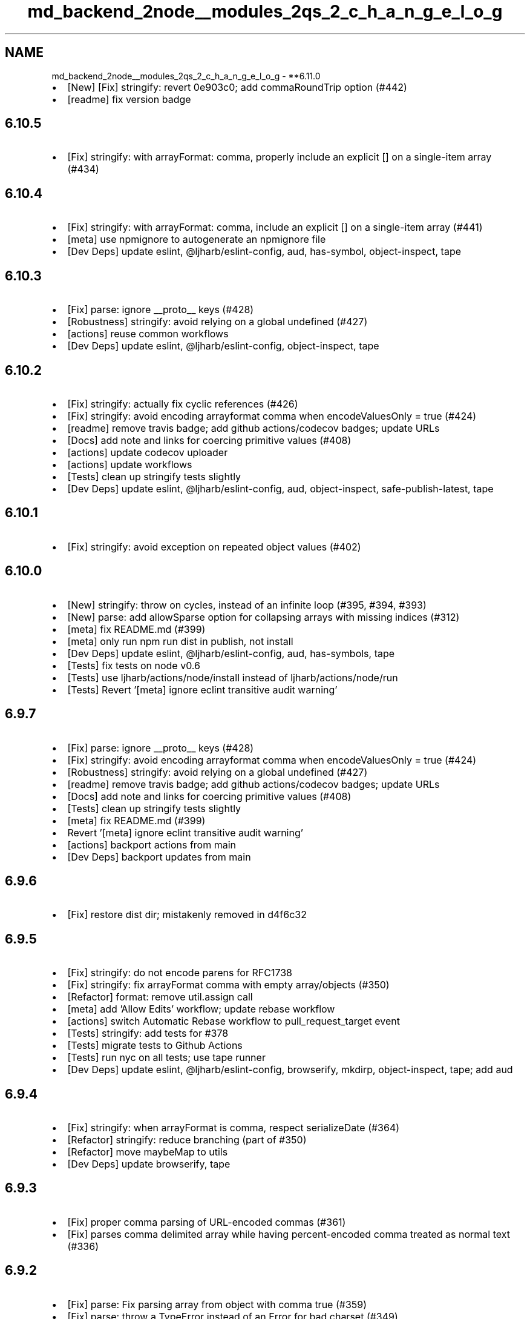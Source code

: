 .TH "md_backend_2node__modules_2qs_2_c_h_a_n_g_e_l_o_g" 3 "My Project" \" -*- nroff -*-
.ad l
.nh
.SH NAME
md_backend_2node__modules_2qs_2_c_h_a_n_g_e_l_o_g \- **6\&.11\&.0 
.PP

.IP "\(bu" 2
[New] [Fix] \fRstringify\fP: revert 0e903c0; add \fRcommaRoundTrip\fP option (#442)
.IP "\(bu" 2
[readme] fix version badge
.PP
.SH "\fB6\&.10\&.5\fP"
.PP
.IP "\(bu" 2
[Fix] \fRstringify\fP: with \fRarrayFormat: comma\fP, properly include an explicit \fR[]\fP on a single-item array (#434)
.PP
.SH "\fB6\&.10\&.4\fP"
.PP
.IP "\(bu" 2
[Fix] \fRstringify\fP: with \fRarrayFormat: comma\fP, include an explicit \fR[]\fP on a single-item array (#441)
.IP "\(bu" 2
[meta] use \fRnpmignore\fP to autogenerate an npmignore file
.IP "\(bu" 2
[Dev Deps] update \fReslint\fP, \fR@ljharb/eslint-config\fP, \fRaud\fP, \fRhas-symbol\fP, \fRobject-inspect\fP, \fRtape\fP
.PP
.SH "\fB6\&.10\&.3\fP"
.PP
.IP "\(bu" 2
[Fix] \fRparse\fP: ignore \fR__proto__\fP keys (#428)
.IP "\(bu" 2
[Robustness] \fRstringify\fP: avoid relying on a global \fRundefined\fP (#427)
.IP "\(bu" 2
[actions] reuse common workflows
.IP "\(bu" 2
[Dev Deps] update \fReslint\fP, \fR@ljharb/eslint-config\fP, \fRobject-inspect\fP, \fRtape\fP
.PP
.SH "\fB6\&.10\&.2\fP"
.PP
.IP "\(bu" 2
[Fix] \fRstringify\fP: actually fix cyclic references (#426)
.IP "\(bu" 2
[Fix] \fRstringify\fP: avoid encoding arrayformat comma when \fRencodeValuesOnly = true\fP (#424)
.IP "\(bu" 2
[readme] remove travis badge; add github actions/codecov badges; update URLs
.IP "\(bu" 2
[Docs] add note and links for coercing primitive values (#408)
.IP "\(bu" 2
[actions] update codecov uploader
.IP "\(bu" 2
[actions] update workflows
.IP "\(bu" 2
[Tests] clean up stringify tests slightly
.IP "\(bu" 2
[Dev Deps] update \fReslint\fP, \fR@ljharb/eslint-config\fP, \fRaud\fP, \fRobject-inspect\fP, \fRsafe-publish-latest\fP, \fRtape\fP
.PP
.SH "\fB6\&.10\&.1\fP"
.PP
.IP "\(bu" 2
[Fix] \fRstringify\fP: avoid exception on repeated object values (#402)
.PP
.SH "\fB6\&.10\&.0\fP"
.PP
.IP "\(bu" 2
[New] \fRstringify\fP: throw on cycles, instead of an infinite loop (#395, #394, #393)
.IP "\(bu" 2
[New] \fRparse\fP: add \fRallowSparse\fP option for collapsing arrays with missing indices (#312)
.IP "\(bu" 2
[meta] fix README\&.md (#399)
.IP "\(bu" 2
[meta] only run \fRnpm run dist\fP in publish, not install
.IP "\(bu" 2
[Dev Deps] update \fReslint\fP, \fR@ljharb/eslint-config\fP, \fRaud\fP, \fRhas-symbols\fP, \fRtape\fP
.IP "\(bu" 2
[Tests] fix tests on node v0\&.6
.IP "\(bu" 2
[Tests] use \fRljharb/actions/node/install\fP instead of \fRljharb/actions/node/run\fP
.IP "\(bu" 2
[Tests] Revert '[meta] ignore eclint transitive audit warning'
.PP
.SH "\fB6\&.9\&.7\fP"
.PP
.IP "\(bu" 2
[Fix] \fRparse\fP: ignore \fR__proto__\fP keys (#428)
.IP "\(bu" 2
[Fix] \fRstringify\fP: avoid encoding arrayformat comma when \fRencodeValuesOnly = true\fP (#424)
.IP "\(bu" 2
[Robustness] \fRstringify\fP: avoid relying on a global \fRundefined\fP (#427)
.IP "\(bu" 2
[readme] remove travis badge; add github actions/codecov badges; update URLs
.IP "\(bu" 2
[Docs] add note and links for coercing primitive values (#408)
.IP "\(bu" 2
[Tests] clean up stringify tests slightly
.IP "\(bu" 2
[meta] fix README\&.md (#399)
.IP "\(bu" 2
Revert '[meta] ignore eclint transitive audit warning'
.IP "\(bu" 2
[actions] backport actions from main
.IP "\(bu" 2
[Dev Deps] backport updates from main
.PP
.SH "\fB6\&.9\&.6\fP"
.PP
.IP "\(bu" 2
[Fix] restore \fRdist\fP dir; mistakenly removed in d4f6c32
.PP
.SH "\fB6\&.9\&.5\fP"
.PP
.IP "\(bu" 2
[Fix] \fRstringify\fP: do not encode parens for RFC1738
.IP "\(bu" 2
[Fix] \fRstringify\fP: fix arrayFormat comma with empty array/objects (#350)
.IP "\(bu" 2
[Refactor] \fRformat\fP: remove \fRutil\&.assign\fP call
.IP "\(bu" 2
[meta] add 'Allow Edits' workflow; update rebase workflow
.IP "\(bu" 2
[actions] switch Automatic Rebase workflow to \fRpull_request_target\fP event
.IP "\(bu" 2
[Tests] \fRstringify\fP: add tests for #378
.IP "\(bu" 2
[Tests] migrate tests to Github Actions
.IP "\(bu" 2
[Tests] run \fRnyc\fP on all tests; use \fRtape\fP runner
.IP "\(bu" 2
[Dev Deps] update \fReslint\fP, \fR@ljharb/eslint-config\fP, \fRbrowserify\fP, \fRmkdirp\fP, \fRobject-inspect\fP, \fRtape\fP; add \fRaud\fP
.PP
.SH "\fB6\&.9\&.4\fP"
.PP
.IP "\(bu" 2
[Fix] \fRstringify\fP: when \fRarrayFormat\fP is \fRcomma\fP, respect \fRserializeDate\fP (#364)
.IP "\(bu" 2
[Refactor] \fRstringify\fP: reduce branching (part of #350)
.IP "\(bu" 2
[Refactor] move \fRmaybeMap\fP to \fRutils\fP
.IP "\(bu" 2
[Dev Deps] update \fRbrowserify\fP, \fRtape\fP
.PP
.SH "\fB6\&.9\&.3\fP"
.PP
.IP "\(bu" 2
[Fix] proper comma parsing of URL-encoded commas (#361)
.IP "\(bu" 2
[Fix] parses comma delimited array while having percent-encoded comma treated as normal text (#336)
.PP
.SH "\fB6\&.9\&.2\fP"
.PP
.IP "\(bu" 2
[Fix] \fRparse\fP: Fix parsing array from object with \fRcomma\fP true (#359)
.IP "\(bu" 2
[Fix] \fRparse\fP: throw a TypeError instead of an Error for bad charset (#349)
.IP "\(bu" 2
[meta] ignore eclint transitive audit warning
.IP "\(bu" 2
[meta] fix indentation in package\&.json
.IP "\(bu" 2
[meta] add tidelift marketing copy
.IP "\(bu" 2
[Dev Deps] update \fReslint\fP, \fR@ljharb/eslint-config\fP, \fRobject-inspect\fP, \fRhas-symbols\fP, \fRtape\fP, \fRmkdirp\fP, \fRiconv-lite\fP
.IP "\(bu" 2
[actions] add automatic rebasing / merge commit blocking
.PP
.SH "\fB6\&.9\&.1\fP"
.PP
.IP "\(bu" 2
[Fix] \fRparse\fP: with comma true, handle field that holds an array of arrays (#335)
.IP "\(bu" 2
[Fix] \fRparse\fP: with comma true, do not split non-string values (#334)
.IP "\(bu" 2
[meta] add \fRfunding\fP field
.IP "\(bu" 2
[Dev Deps] update \fReslint\fP, \fR@ljharb/eslint-config\fP
.IP "\(bu" 2
[Tests] use shared travis-ci config
.PP
.SH "\fB6\&.9\&.0\fP"
.PP
.IP "\(bu" 2
[New] \fRparse\fP/\fRstringify\fP: Pass extra key/value argument to \fRdecoder\fP (#333)
.IP "\(bu" 2
[Dev Deps] update \fReslint\fP, \fR@ljharb/eslint-config\fP, \fRevalmd\fP
.IP "\(bu" 2
[Tests] \fRparse\fP: add passing \fRarrayFormat\fP tests
.IP "\(bu" 2
[Tests] add \fRposttest\fP using \fRnpx aud\fP to run \fRnpm audit\fP without a lockfile
.IP "\(bu" 2
[Tests] up to \fRnode\fP \fRv12\&.10\fP, \fRv11\&.15\fP, \fRv10\&.16\fP, \fRv8\&.16\fP
.IP "\(bu" 2
[Tests] \fRBuffer\&.from\fP in node v5\&.0-v5\&.9 and v4\&.0-v4\&.4 requires a TypedArray
.PP
.SH "\fB6\&.8\&.3\fP"
.PP
.IP "\(bu" 2
[Fix] \fRparse\fP: ignore \fR__proto__\fP keys (#428)
.IP "\(bu" 2
[Robustness] \fRstringify\fP: avoid relying on a global \fRundefined\fP (#427)
.IP "\(bu" 2
[Fix] \fRstringify\fP: avoid encoding arrayformat comma when \fRencodeValuesOnly = true\fP (#424)
.IP "\(bu" 2
[readme] remove travis badge; add github actions/codecov badges; update URLs
.IP "\(bu" 2
[Tests] clean up stringify tests slightly
.IP "\(bu" 2
[Docs] add note and links for coercing primitive values (#408)
.IP "\(bu" 2
[meta] fix README\&.md (#399)
.IP "\(bu" 2
[actions] backport actions from main
.IP "\(bu" 2
[Dev Deps] backport updates from main
.IP "\(bu" 2
[Refactor] \fRstringify\fP: reduce branching
.IP "\(bu" 2
[meta] do not publish workflow files
.PP
.SH "\fB6\&.8\&.2\fP"
.PP
.IP "\(bu" 2
[Fix] proper comma parsing of URL-encoded commas (#361)
.IP "\(bu" 2
[Fix] parses comma delimited array while having percent-encoded comma treated as normal text (#336)
.PP
.SH "\fB6\&.8\&.1\fP"
.PP
.IP "\(bu" 2
[Fix] \fRparse\fP: Fix parsing array from object with \fRcomma\fP true (#359)
.IP "\(bu" 2
[Fix] \fRparse\fP: throw a TypeError instead of an Error for bad charset (#349)
.IP "\(bu" 2
[Fix] \fRparse\fP: with comma true, handle field that holds an array of arrays (#335)
.IP "\(bu" 2
[fix] \fRparse\fP: with comma true, do not split non-string values (#334)
.IP "\(bu" 2
[meta] add tidelift marketing copy
.IP "\(bu" 2
[meta] add \fRfunding\fP field
.IP "\(bu" 2
[Dev Deps] update \fReslint\fP, \fR@ljharb/eslint-config\fP, \fRtape\fP, \fRsafe-publish-latest\fP, \fRevalmd\fP, \fRhas-symbols\fP, \fRiconv-lite\fP, \fRmkdirp\fP, \fRobject-inspect\fP
.IP "\(bu" 2
[Tests] \fRparse\fP: add passing \fRarrayFormat\fP tests
.IP "\(bu" 2
[Tests] use shared travis-ci configs
.IP "\(bu" 2
[Tests] \fRBuffer\&.from\fP in node v5\&.0-v5\&.9 and v4\&.0-v4\&.4 requires a TypedArray
.IP "\(bu" 2
[actions] add automatic rebasing / merge commit blocking
.PP
.SH "\fB6\&.8\&.0\fP"
.PP
.IP "\(bu" 2
[New] add \fRdepth=false\fP to preserve the original key; [Fix] \fRdepth=0\fP should preserve the original key (#326)
.IP "\(bu" 2
[New] [Fix] stringify symbols and bigints
.IP "\(bu" 2
[Fix] ensure node 0\&.12 can stringify Symbols
.IP "\(bu" 2
[Fix] fix for an impossible situation: when the formatter is called with a non-string value
.IP "\(bu" 2
[Refactor] \fRformats\fP: tiny bit of cleanup\&.
.IP "\(bu" 2
[Dev Deps] update \fReslint\fP, \fR@ljharb/eslint-config\fP, \fRbrowserify\fP, \fRsafe-publish-latest\fP, \fRiconv-lite\fP, \fRtape\fP
.IP "\(bu" 2
[Tests] add tests for \fRdepth=0\fP and \fRdepth=false\fP behavior, both current and intuitive/intended (#326)
.IP "\(bu" 2
[Tests] use \fReclint\fP instead of \fReditorconfig-tools\fP
.IP "\(bu" 2
[docs] readme: add security note
.IP "\(bu" 2
[meta] add github sponsorship
.IP "\(bu" 2
[meta] add FUNDING\&.yml
.IP "\(bu" 2
[meta] Clean up license text so it’s properly detected as BSD-3-Clause
.PP
.SH "\fB6\&.7\&.3\fP"
.PP
.IP "\(bu" 2
[Fix] \fRparse\fP: ignore \fR__proto__\fP keys (#428)
.IP "\(bu" 2
[Fix] \fRstringify\fP: avoid encoding arrayformat comma when \fRencodeValuesOnly = true\fP (#424)
.IP "\(bu" 2
[Robustness] \fRstringify\fP: avoid relying on a global \fRundefined\fP (#427)
.IP "\(bu" 2
[readme] remove travis badge; add github actions/codecov badges; update URLs
.IP "\(bu" 2
[Docs] add note and links for coercing primitive values (#408)
.IP "\(bu" 2
[meta] fix README\&.md (#399)
.IP "\(bu" 2
[meta] do not publish workflow files
.IP "\(bu" 2
[actions] backport actions from main
.IP "\(bu" 2
[Dev Deps] backport updates from main
.IP "\(bu" 2
[Tests] use \fRnyc\fP for coverage
.IP "\(bu" 2
[Tests] clean up stringify tests slightly
.PP
.SH "\fB6\&.7\&.2\fP"
.PP
.IP "\(bu" 2
[Fix] proper comma parsing of URL-encoded commas (#361)
.IP "\(bu" 2
[Fix] parses comma delimited array while having percent-encoded comma treated as normal text (#336)
.PP
.SH "\fB6\&.7\&.1\fP"
.PP
.IP "\(bu" 2
[Fix] \fRparse\fP: Fix parsing array from object with \fRcomma\fP true (#359)
.IP "\(bu" 2
[Fix] \fRparse\fP: with comma true, handle field that holds an array of arrays (#335)
.IP "\(bu" 2
[fix] \fRparse\fP: with comma true, do not split non-string values (#334)
.IP "\(bu" 2
[Fix] \fRparse\fP: throw a TypeError instead of an Error for bad charset (#349)
.IP "\(bu" 2
[Fix] fix for an impossible situation: when the formatter is called with a non-string value
.IP "\(bu" 2
[Refactor] \fRformats\fP: tiny bit of cleanup\&.
.IP "\(bu" 2
readme: add security note
.IP "\(bu" 2
[meta] add tidelift marketing copy
.IP "\(bu" 2
[meta] add \fRfunding\fP field
.IP "\(bu" 2
[meta] add FUNDING\&.yml
.IP "\(bu" 2
[meta] Clean up license text so it’s properly detected as BSD-3-Clause
.IP "\(bu" 2
[Dev Deps] update \fReslint\fP, \fR@ljharb/eslint-config\fP, \fRtape\fP, \fRsafe-publish-latest\fP, \fRevalmd\fP, \fRiconv-lite\fP, \fRmkdirp\fP, \fRobject-inspect\fP, \fRbrowserify\fP
.IP "\(bu" 2
[Tests] \fRparse\fP: add passing \fRarrayFormat\fP tests
.IP "\(bu" 2
[Tests] use shared travis-ci configs
.IP "\(bu" 2
[Tests] \fRBuffer\&.from\fP in node v5\&.0-v5\&.9 and v4\&.0-v4\&.4 requires a TypedArray
.IP "\(bu" 2
[Tests] add tests for \fRdepth=0\fP and \fRdepth=false\fP behavior, both current and intuitive/intended
.IP "\(bu" 2
[Tests] use \fReclint\fP instead of \fReditorconfig-tools\fP
.IP "\(bu" 2
[actions] add automatic rebasing / merge commit blocking
.PP
.SH "\fB6\&.7\&.0\fP"
.PP
.IP "\(bu" 2
[New] \fRstringify\fP/\fRparse\fP: add \fRcomma\fP as an \fRarrayFormat\fP option (#276, #219)
.IP "\(bu" 2
[Fix] correctly parse nested arrays (#212)
.IP "\(bu" 2
[Fix] \fRutils\&.merge\fP: avoid a crash with a null target and a truthy non-array source, also with an array source
.IP "\(bu" 2
[Robustness] \fRstringify\fP: cache \fRObject\&.prototype\&.hasOwnProperty\fP
.IP "\(bu" 2
[Refactor] \fRutils\fP: \fRisBuffer\fP: small tweak; add tests
.IP "\(bu" 2
[Refactor] use cached \fRArray\&.isArray\fP
.IP "\(bu" 2
[Refactor] \fRparse\fP/\fRstringify\fP: make a function to normalize the options
.IP "\(bu" 2
[Refactor] \fRutils\fP: reduce observable [[Get]]s
.IP "\(bu" 2
[Refactor] \fRstringify\fP/\fRutils\fP: cache \fRArray\&.isArray\fP
.IP "\(bu" 2
[Tests] always use \fRString(x)\fP over \fRx\&.toString()\fP
.IP "\(bu" 2
[Tests] fix Buffer tests to work in node < 4\&.5 and node < 5\&.10
.IP "\(bu" 2
[Tests] temporarily allow coverage to fail
.PP
.SH "\fB6\&.6\&.1\fP"
.PP
.IP "\(bu" 2
[Fix] \fRparse\fP: ignore \fR__proto__\fP keys (#428)
.IP "\(bu" 2
[Fix] fix for an impossible situation: when the formatter is called with a non-string value
.IP "\(bu" 2
[Fix] \fRutils\&.merge\fP: avoid a crash with a null target and an array source
.IP "\(bu" 2
[Fix] \fRutils\&.merge\fP: avoid a crash with a null target and a truthy non-array source
.IP "\(bu" 2
[Fix] correctly parse nested arrays
.IP "\(bu" 2
[Robustness] \fRstringify\fP: avoid relying on a global \fRundefined\fP (#427)
.IP "\(bu" 2
[Robustness] \fRstringify\fP: cache \fRObject\&.prototype\&.hasOwnProperty\fP
.IP "\(bu" 2
[Refactor] \fRformats\fP: tiny bit of cleanup\&.
.IP "\(bu" 2
[Refactor] \fRutils\fP: \fRisBuffer\fP: small tweak; add tests
.IP "\(bu" 2
[Refactor]: \fRstringify\fP/\fRutils\fP: cache \fRArray\&.isArray\fP
.IP "\(bu" 2
[Refactor] \fRutils\fP: reduce observable [[Get]]s
.IP "\(bu" 2
[Refactor] use cached \fRArray\&.isArray\fP
.IP "\(bu" 2
[Refactor] \fRparse\fP/\fRstringify\fP: make a function to normalize the options
.IP "\(bu" 2
[readme] remove travis badge; add github actions/codecov badges; update URLs
.IP "\(bu" 2
[Docs] Clarify the need for 'arrayLimit' option
.IP "\(bu" 2
[meta] fix README\&.md (#399)
.IP "\(bu" 2
[meta] do not publish workflow files
.IP "\(bu" 2
[meta] Clean up license text so it’s properly detected as BSD-3-Clause
.IP "\(bu" 2
[meta] add FUNDING\&.yml
.IP "\(bu" 2
[meta] Fixes typo in CHANGELOG\&.md
.IP "\(bu" 2
[actions] backport actions from main
.IP "\(bu" 2
[Tests] fix Buffer tests to work in node < 4\&.5 and node < 5\&.10
.IP "\(bu" 2
[Tests] always use \fRString(x)\fP over \fRx\&.toString()\fP
.IP "\(bu" 2
[Dev Deps] backport from main
.PP
.SH "\fB6\&.6\&.0\fP"
.PP
.IP "\(bu" 2
[New] Add support for iso-8859-1, utf8 'sentinel' and numeric entities (#268)
.IP "\(bu" 2
[New] move two-value combine to a \fRutils\fP function (#189)
.IP "\(bu" 2
[Fix] \fRstringify\fP: fix a crash with \fRstrictNullHandling\fP and a custom \fRfilter\fP/\fRserializeDate\fP (#279)
.IP "\(bu" 2
[Fix] when \fRparseArrays\fP is false, properly handle keys ending in \fR[]\fP (#260)
.IP "\(bu" 2
[Fix] \fRstringify\fP: do not crash in an obscure combo of \fRinterpretNumericEntities\fP, a bad custom \fRdecoder\fP, & \fRiso-8859-1\fP
.IP "\(bu" 2
[Fix] \fRutils\fP: \fRmerge\fP: fix crash when \fRsource\fP is a truthy primitive & no options are provided
.IP "\(bu" 2
[refactor] \fRstringify\fP: Avoid arr = arr\&.concat(\&.\&.\&.), push to the existing instance (#269)
.IP "\(bu" 2
[Refactor] \fRparse\fP: only need to reassign the var once
.IP "\(bu" 2
[Refactor] \fRparse\fP/\fRstringify\fP: clean up \fRcharset\fP options checking; fix defaults
.IP "\(bu" 2
[Refactor] add missing defaults
.IP "\(bu" 2
[Refactor] \fRparse\fP: one less \fRconcat\fP call
.IP "\(bu" 2
[Refactor] \fRutils\fP: \fRcompactQueue\fP: make it explicitly side-effecting
.IP "\(bu" 2
[Dev Deps] update \fRbrowserify\fP, \fReslint\fP, \fR@ljharb/eslint-config\fP, \fRiconv-lite\fP, \fRsafe-publish-latest\fP, \fRtape\fP
.IP "\(bu" 2
[Tests] up to \fRnode\fP \fRv10\&.10\fP, \fRv9\&.11\fP, \fRv8\&.12\fP, \fRv6\&.14\fP, \fRv4\&.9\fP; pin included builds to LTS
.PP
.SH "\fB6\&.5\&.3\fP"
.PP
.IP "\(bu" 2
[Fix] \fRparse\fP: ignore \fR__proto__\fP keys (#428)
.IP "\(bu" 2
[Fix]utils\&.merge\fR: avoid a crash with a null target and a truthy non-array source\fP
.IP "\(bu" 2
\fR[Fix] correctly parse nested arrays\fP
.IP "\(bu" 2
\fR[Fix]\fPstringify\fR: fix a crash with\fPstrictNullHandling\fRand a custom\fPfilter\fR/\fPserializeDate\fR(#279)\fP
.IP "\(bu" 2
\fR[Fix]\fPutils\fR:\fPmerge\fR: fix crash when\fPsource\fRis a truthy primitive & no options are provided\fP
.IP "\(bu" 2
\fR[Fix] when\fPparseArrays\fRis false, properly handle keys ending in\fP[]\fR\fP
.IP "\(bu" 2
\fR[Fix] fix for an impossible situation: when the formatter is called with a non-string value\fP
.IP "\(bu" 2
\fR[Fix]\fPutils\&.merge\fR: avoid a crash with a null target and an array source\fP
.IP "\(bu" 2
\fR[Refactor]\fPutils\fR: reduce observable [[Get]]s\fP
.IP "\(bu" 2
\fR[Refactor] use cached\fPArray\&.isArray\fR\fP
.IP "\(bu" 2
\fR[Refactor]\fPstringify\fR: Avoid arr = arr\&.concat(\&.\&.\&.), push to the existing instance (#269)\fP
.IP "\(bu" 2
\fR[Refactor]\fPparse\fR: only need to reassign the var once\fP
.IP "\(bu" 2
\fR[Robustness]\fPstringify\fR: avoid relying on a global\fPundefined\fR(#427)\fP
.IP "\(bu" 2
\fR[readme] remove travis badge; add github actions/codecov badges; update URLs\fP
.IP "\(bu" 2
\fR[Docs] Clean up license text so it’s properly detected as BSD-3-Clause\fP
.IP "\(bu" 2
\fR[Docs] Clarify the need for 'arrayLimit' option\fP
.IP "\(bu" 2
\fR[meta] fix README\&.md (#399)\fP
.IP "\(bu" 2
\fR[meta] add FUNDING\&.yml\fP
.IP "\(bu" 2
\fR[actions] backport actions from main\fP
.IP "\(bu" 2
\fR[Tests] always use\fPString(x)\fRover\fPx\&.toString()`
.IP "\(bu" 2
[Tests] remove nonexistent tape option
.IP "\(bu" 2
[Dev Deps] backport from main
.PP
.SH "\fB6\&.5\&.2\fP"
.PP
.IP "\(bu" 2
[Fix] use \fRsafer-buffer\fP instead of \fRBuffer\fP constructor
.IP "\(bu" 2
[Refactor] utils: \fRmodule\&.exports\fP one thing, instead of mutating \fRexports\fP (#230)
.IP "\(bu" 2
[Dev Deps] update \fRbrowserify\fP, \fReslint\fP, \fRiconv-lite\fP, \fRsafer-buffer\fP, \fRtape\fP, \fRbrowserify\fP
.PP
.SH "\fB6\&.5\&.1\fP"
.PP
.IP "\(bu" 2
[Fix] Fix parsing & compacting very deep objects (#224)
.IP "\(bu" 2
[Refactor] name utils functions
.IP "\(bu" 2
[Dev Deps] update \fReslint\fP, \fR@ljharb/eslint-config\fP, \fRtape\fP
.IP "\(bu" 2
[Tests] up to \fRnode\fP \fRv8\&.4\fP; use \fRnvm install-latest-npm\fP so newer npm doesn’t break older node
.IP "\(bu" 2
[Tests] Use precise dist for Node\&.js 0\&.6 runtime (#225)
.IP "\(bu" 2
[Tests] make 0\&.6 required, now that it’s passing
.IP "\(bu" 2
[Tests] on \fRnode\fP \fRv8\&.2\fP; fix npm on node 0\&.6
.PP
.SH "\fB6\&.5\&.0\fP"
.PP
.IP "\(bu" 2
[New] add \fRutils\&.assign\fP
.IP "\(bu" 2
[New] pass default encoder/decoder to custom encoder/decoder functions (#206)
.IP "\(bu" 2
[New] \fRparse\fP/\fRstringify\fP: add \fRignoreQueryPrefix\fP/\fRaddQueryPrefix\fP options, respectively (#213)
.IP "\(bu" 2
[Fix] Handle stringifying empty objects with addQueryPrefix (#217)
.IP "\(bu" 2
[Fix] do not mutate \fRoptions\fP argument (#207)
.IP "\(bu" 2
[Refactor] \fRparse\fP: cache index to reuse in else statement (#182)
.IP "\(bu" 2
[Docs] add various badges to readme (#208)
.IP "\(bu" 2
[Dev Deps] update \fReslint\fP, \fRbrowserify\fP, \fRiconv-lite\fP, \fRtape\fP
.IP "\(bu" 2
[Tests] up to \fRnode\fP \fRv8\&.1\fP, \fRv7\&.10\fP, \fRv6\&.11\fP; npm v4\&.6 breaks on node < v1; npm v5+ breaks on node < v4
.IP "\(bu" 2
[Tests] add \fReditorconfig-tools\fP
.PP
.SH "\fB6\&.4\&.1\fP"
.PP
.IP "\(bu" 2
[Fix] \fRparse\fP: ignore \fR__proto__\fP keys (#428)
.IP "\(bu" 2
[Fix] fix for an impossible situation: when the formatter is called with a non-string value
.IP "\(bu" 2
[Fix] use \fRsafer-buffer\fP instead of \fRBuffer\fP constructor
.IP "\(bu" 2
[Fix] \fRutils\&.merge\fP: avoid a crash with a null target and an array source
.IP "\(bu" 2
[Fix]utils\&.merge\fR: avoid a crash with a null target and a truthy non-array source\fP
.IP "\(bu" 2
\fR[Fix]\fPstringify\fR: fix a crash with\fPstrictNullHandling\fRand a custom\fPfilter\fR/\fPserializeDate\fR(#279)\fP
.IP "\(bu" 2
\fR[Fix]\fPutils\fR:\fPmerge\fR: fix crash when\fPsource\fRis a truthy primitive & no options are provided\fP
.IP "\(bu" 2
\fR[Fix] when\fPparseArrays\fRis false, properly handle keys ending in\fP[]\fR\fP
.IP "\(bu" 2
\fR[Robustness]\fPstringify\fR: avoid relying on a global\fPundefined\fR(#427)\fP
.IP "\(bu" 2
\fR[Refactor] use cached\fPArray\&.isArray\fR\fP
.IP "\(bu" 2
\fR[Refactor]\fPstringify`: Avoid arr = arr\&.concat(\&.\&.\&.), push to the existing instance (#269)
.IP "\(bu" 2
[readme] remove travis badge; add github actions/codecov badges; update URLs
.IP "\(bu" 2
[Docs] Clarify the need for 'arrayLimit' option
.IP "\(bu" 2
[meta] fix README\&.md (#399)
.IP "\(bu" 2
[meta] Clean up license text so it’s properly detected as BSD-3-Clause
.IP "\(bu" 2
[meta] add FUNDING\&.yml
.IP "\(bu" 2
[actions] backport actions from main
.IP "\(bu" 2
[Tests] remove nonexistent tape option
.IP "\(bu" 2
[Dev Deps] backport from main
.PP
.SH "\fB6\&.4\&.0\fP"
.PP
.IP "\(bu" 2
[New] \fRqs\&.stringify\fP: add \fRencodeValuesOnly\fP option
.IP "\(bu" 2
[Fix] follow \fRallowPrototypes\fP option during merge (#201, #201)
.IP "\(bu" 2
[Fix] support keys starting with brackets (#202, #200)
.IP "\(bu" 2
[Fix] chmod a-x
.IP "\(bu" 2
[Dev Deps] update \fReslint\fP
.IP "\(bu" 2
[Tests] up to \fRnode\fP \fRv7\&.7\fP, \fRv6\&.10\fP,\fRv4\&.8\fP; disable osx builds since they block linux builds
.IP "\(bu" 2
[eslint] reduce warnings
.PP
.SH "\fB6\&.3\&.3\fP"
.PP
.IP "\(bu" 2
[Fix] \fRparse\fP: ignore \fR__proto__\fP keys (#428)
.IP "\(bu" 2
[Fix] fix for an impossible situation: when the formatter is called with a non-string value
.IP "\(bu" 2
[Fix] \fRutils\&.merge\fP: avoid a crash with a null target and an array source
.IP "\(bu" 2
[Fix]utils\&.merge\fR: avoid a crash with a null target and a truthy non-array source\fP
.IP "\(bu" 2
\fR[Fix]\fPstringify\fR: fix a crash with\fPstrictNullHandling\fRand a custom\fPfilter\fR/\fPserializeDate\fR(#279)\fP
.IP "\(bu" 2
\fR[Fix]\fPutils\fR:\fPmerge\fR: fix crash when\fPsource\fRis a truthy primitive & no options are provided\fP
.IP "\(bu" 2
\fR[Fix] when\fPparseArrays\fRis false, properly handle keys ending in\fP[]\fR\fP
.IP "\(bu" 2
\fR[Robustness]\fPstringify\fR: avoid relying on a global\fPundefined\fR(#427)\fP
.IP "\(bu" 2
\fR[Refactor] use cached\fPArray\&.isArray\fR\fP
.IP "\(bu" 2
\fR[Refactor]\fPstringify\fR: Avoid arr = arr\&.concat(\&.\&.\&.), push to the existing instance (#269)\fP
.IP "\(bu" 2
\fR[Docs] Clarify the need for 'arrayLimit' option\fP
.IP "\(bu" 2
\fR[meta] fix README\&.md (#399)\fP
.IP "\(bu" 2
\fR[meta] Clean up license text so it’s properly detected as BSD-3-Clause\fP
.IP "\(bu" 2
\fR[meta] add FUNDING\&.yml\fP
.IP "\(bu" 2
\fR[actions] backport actions from main\fP
.IP "\(bu" 2
\fR[Tests] use\fPsafer-buffer\fRinstead of\fPBuffer` constructor
.IP "\(bu" 2
[Tests] remove nonexistent tape option
.IP "\(bu" 2
[Dev Deps] backport from main
.PP
.SH "\fB6\&.3\&.2\fP"
.PP
.IP "\(bu" 2
[Fix] follow \fRallowPrototypes\fP option during merge (#201, #200)
.IP "\(bu" 2
[Dev Deps] update \fReslint\fP
.IP "\(bu" 2
[Fix] chmod a-x
.IP "\(bu" 2
[Fix] support keys starting with brackets (#202, #200)
.IP "\(bu" 2
[Tests] up to \fRnode\fP \fRv7\&.7\fP, \fRv6\&.10\fP,\fRv4\&.8\fP; disable osx builds since they block linux builds
.PP
.SH "\fB6\&.3\&.1\fP"
.PP
.IP "\(bu" 2
[Fix] ensure that \fRallowPrototypes: false\fP does not ever shadow Object\&.prototype properties (thanks, @snyk!)
.IP "\(bu" 2
[Dev Deps] update \fReslint\fP, \fR@ljharb/eslint-config\fP, \fRbrowserify\fP, \fRiconv-lite\fP, \fRqs-iconv\fP, \fRtape\fP
.IP "\(bu" 2
[Tests] on all node minors; improve test matrix
.IP "\(bu" 2
[Docs] document stringify option \fRallowDots\fP (#195)
.IP "\(bu" 2
[Docs] add empty object and array values example (#195)
.IP "\(bu" 2
[Docs] Fix minor inconsistency/typo (#192)
.IP "\(bu" 2
[Docs] document stringify option \fRsort\fP (#191)
.IP "\(bu" 2
[Refactor] \fRstringify\fP: throw faster with an invalid encoder
.IP "\(bu" 2
[Refactor] remove unnecessary escapes (#184)
.IP "\(bu" 2
Remove contributing\&.md, since \fRqs\fP is no longer part of \fRhapi\fP (#183)
.PP
.SH "\fB6\&.3\&.0\fP"
.PP
.IP "\(bu" 2
[New] Add support for RFC 1738 (#174, #173)
.IP "\(bu" 2
[New] \fRstringify\fP: Add \fRserializeDate\fP option to customize Date serialization (#159)
.IP "\(bu" 2
[Fix] ensure \fRutils\&.merge\fP handles merging two arrays
.IP "\(bu" 2
[Refactor] only constructors should be capitalized
.IP "\(bu" 2
[Refactor] capitalized var names are for constructors only
.IP "\(bu" 2
[Refactor] avoid using a sparse array
.IP "\(bu" 2
[Robustness] \fRformats\fP: cache \fRString#replace\fP
.IP "\(bu" 2
[Dev Deps] update \fRbrowserify\fP, \fReslint\fP, \fR@ljharb/eslint-config\fP; add \fRsafe-publish-latest\fP
.IP "\(bu" 2
[Tests] up to \fRnode\fP \fRv6\&.8\fP, \fRv4\&.6\fP; improve test matrix
.IP "\(bu" 2
[Tests] flesh out arrayLimit/arrayFormat tests (#107)
.IP "\(bu" 2
[Tests] skip Object\&.create tests when null objects are not available
.IP "\(bu" 2
[Tests] Turn on eslint for test files (#175)
.PP
.SH "\fB6\&.2\&.4\fP"
.PP
.IP "\(bu" 2
[Fix] \fRparse\fP: ignore \fR__proto__\fP keys (#428)
.IP "\(bu" 2
[Fix] \fRutils\&.merge\fP: avoid a crash with a null target and an array source
.IP "\(bu" 2
[Fix] \fRutils\&.merge\fP: avoid a crash with a null target and a truthy non-array source
.IP "\(bu" 2
[Fix] \fRutils\fP: \fRmerge\fP: fix crash when \fRsource\fP is a truthy primitive & no options are provided
.IP "\(bu" 2
[Fix] when \fRparseArrays\fP is false, properly handle keys ending in \fR[]\fP
.IP "\(bu" 2
[Robustness] \fRstringify\fP: avoid relying on a global \fRundefined\fP (#427)
.IP "\(bu" 2
[Refactor] use cached \fRArray\&.isArray\fP
.IP "\(bu" 2
[Docs] Clarify the need for 'arrayLimit' option
.IP "\(bu" 2
[meta] fix README\&.md (#399)
.IP "\(bu" 2
[meta] Clean up license text so it’s properly detected as BSD-3-Clause
.IP "\(bu" 2
[meta] add FUNDING\&.yml
.IP "\(bu" 2
[actions] backport actions from main
.IP "\(bu" 2
[Tests] use \fRsafer-buffer\fP instead of \fRBuffer\fP constructor
.IP "\(bu" 2
[Tests] remove nonexistent tape option
.IP "\(bu" 2
[Dev Deps] backport from main
.PP
.SH "\fB6\&.2\&.3\fP"
.PP
.IP "\(bu" 2
[Fix] follow \fRallowPrototypes\fP option during merge (#201, #200)
.IP "\(bu" 2
[Fix] chmod a-x
.IP "\(bu" 2
[Fix] support keys starting with brackets (#202, #200)
.IP "\(bu" 2
[Tests] up to \fRnode\fP \fRv7\&.7\fP, \fRv6\&.10\fP,\fRv4\&.8\fP; disable osx builds since they block linux builds
.PP
.SH "\fB6\&.2\&.2\fP"
.PP
.IP "\(bu" 2
[Fix] ensure that \fRallowPrototypes: false\fP does not ever shadow Object\&.prototype properties
.PP
.SH "\fB6\&.2\&.1\fP"
.PP
.IP "\(bu" 2
[Fix] ensure \fRkey[]=x&key[]&key[]=y\fP results in 3, not 2, values
.IP "\(bu" 2
[Refactor] Be explicit and use \fRObject\&.prototype\&.hasOwnProperty\&.call\fP
.IP "\(bu" 2
[Tests] remove \fRparallelshell\fP since it does not reliably report failures
.IP "\(bu" 2
[Tests] up to \fRnode\fP \fRv6\&.3\fP, \fRv5\&.12\fP
.IP "\(bu" 2
[Dev Deps] update \fRtape\fP, \fReslint\fP, \fR@ljharb/eslint-config\fP, \fRqs-iconv\fP
.PP
.SH "\fR\fB6\&.2\&.0\fP\fP"
.PP
.IP "\(bu" 2
[New] pass Buffers to the encoder/decoder directly (#161)
.IP "\(bu" 2
[New] add 'encoder' and 'decoder' options, for custom param encoding/decoding (#160)
.IP "\(bu" 2
[Fix] fix compacting of nested sparse arrays (#150)
.PP
.SH "**6\&.1\&.2"
.PP
.IP "\(bu" 2
[Fix] follow \fRallowPrototypes\fP option during merge (#201, #200)
.IP "\(bu" 2
[Fix] chmod a-x
.IP "\(bu" 2
[Fix] support keys starting with brackets (#202, #200)
.IP "\(bu" 2
[Tests] up to \fRnode\fP \fRv7\&.7\fP, \fRv6\&.10\fP,\fRv4\&.8\fP; disable osx builds since they block linux builds
.PP
.SH "\fB6\&.1\&.1\fP"
.PP
.IP "\(bu" 2
[Fix] ensure that \fRallowPrototypes: false\fP does not ever shadow Object\&.prototype properties
.PP
.SH "\fR\fB6\&.1\&.0\fP\fP"
.PP
.IP "\(bu" 2
[New] allowDots option for \fRstringify\fP (#151)
.IP "\(bu" 2
[Fix] 'sort' option should work at a depth of 3 or more (#151)
.IP "\(bu" 2
[Fix] Restore \fRdist\fP directory; will be removed in v7 (#148)
.PP
.SH "\fB6\&.0\&.4\fP"
.PP
.IP "\(bu" 2
[Fix] follow \fRallowPrototypes\fP option during merge (#201, #200)
.IP "\(bu" 2
[Fix] chmod a-x
.IP "\(bu" 2
[Fix] support keys starting with brackets (#202, #200)
.IP "\(bu" 2
[Tests] up to \fRnode\fP \fRv7\&.7\fP, \fRv6\&.10\fP,\fRv4\&.8\fP; disable osx builds since they block linux builds
.PP
.SH "\fB6\&.0\&.3\fP"
.PP
.IP "\(bu" 2
[Fix] ensure that \fRallowPrototypes: false\fP does not ever shadow Object\&.prototype properties
.IP "\(bu" 2
[Fix] Restore \fRdist\fP directory; will be removed in v7 (#148)
.PP
.SH "\fR\fB6\&.0\&.2\fP\fP"
.PP
.IP "\(bu" 2
Revert ES6 requirement and restore support for node down to v0\&.8\&.
.PP
.SH "\fR\fB6\&.0\&.1\fP\fP"
.PP
.IP "\(bu" 2
\fR**#127**\fP Fix engines definition in package\&.json
.PP
.SH "\fR\fB6\&.0\&.0\fP\fP"
.PP
.IP "\(bu" 2
\fR**#124**\fP Use ES6 and drop support for node < v4
.PP
.SH "\fB5\&.2\&.1\fP"
.PP
.IP "\(bu" 2
[Fix] ensure \fRkey[]=x&key[]&key[]=y\fP results in 3, not 2, values
.PP
.SH "\fR\fB5\&.2\&.0\fP\fP"
.PP
.IP "\(bu" 2
\fR**#64**\fP Add option to sort object keys in the query string
.PP
.SH "\fR\fB5\&.1\&.0\fP\fP"
.PP
.IP "\(bu" 2
\fR**#117**\fP make URI encoding stringified results optional
.IP "\(bu" 2
\fR**#106**\fP Add flag \fRskipNulls\fP to optionally skip null values in stringify
.PP
.SH "\fR\fB5\&.0\&.0\fP\fP"
.PP
.IP "\(bu" 2
\fR**#114**\fP default allowDots to false
.IP "\(bu" 2
\fR**#100**\fP include dist to npm
.PP
.SH "\fR\fB4\&.0\&.0\fP\fP"
.PP
.IP "\(bu" 2
\fR**#98**\fP make returning plain objects and allowing prototype overwriting properties optional
.PP
.SH "\fR\fB3\&.1\&.0\fP\fP"
.PP
.IP "\(bu" 2
\fR**#89**\fP Add option to disable 'Transform dot notation to bracket notation'
.PP
.SH "\fR\fB3\&.0\&.0\fP\fP"
.PP
.IP "\(bu" 2
\fR**#80**\fP qs\&.parse silently drops properties
.IP "\(bu" 2
\fR**#77**\fP Perf boost
.IP "\(bu" 2
\fR**#60**\fP Add explicit option to disable array parsing
.IP "\(bu" 2
\fR**#74**\fP Bad parse when turning array into object
.IP "\(bu" 2
\fR**#81**\fP Add a \fRfilter\fP option
.IP "\(bu" 2
\fR**#68**\fP Fixed issue with recursion and passing strings into objects\&.
.IP "\(bu" 2
\fR**#66**\fP Add mixed array and object dot notation support Closes: #47
.IP "\(bu" 2
\fR**#76**\fP RFC 3986
.IP "\(bu" 2
\fR**#85**\fP No equal sign
.IP "\(bu" 2
\fR**#84**\fP update license attribute
.PP
.SH "\fR\fB2\&.4\&.1\fP\fP"
.PP
.IP "\(bu" 2
\fR**#73**\fP Property 'hasOwnProperty' of object #<Object> is not a function
.PP
.SH "\fR\fB2\&.4\&.0\fP\fP"
.PP
.IP "\(bu" 2
\fR**#70**\fP Add arrayFormat option
.PP
.SH "\fR\fB2\&.3\&.3\fP\fP"
.PP
.IP "\(bu" 2
\fR**#59**\fP make sure array indexes are >= 0, closes #57
.IP "\(bu" 2
\fR**#58**\fP make qs usable for browser loader
.PP
.SH "\fR\fB2\&.3\&.2\fP\fP"
.PP
.IP "\(bu" 2
\fR**#55**\fP allow merging a string into an object
.PP
.SH "\fR\fB2\&.3\&.1\fP\fP"
.PP
.IP "\(bu" 2
\fR**#52**\fP Return 'undefined' and 'false' instead of throwing 'TypeError'\&.
.PP
.SH "\fR\fB2\&.3\&.0\fP\fP"
.PP
.IP "\(bu" 2
\fR**#50**\fP add option to omit array indices, closes #46
.PP
.SH "\fR\fB2\&.2\&.5\fP\fP"
.PP
.IP "\(bu" 2
\fR**#39**\fP Is there an alternative to Buffer\&.isBuffer?
.IP "\(bu" 2
\fR**#49**\fP refactor utils\&.merge, fixes #45
.IP "\(bu" 2
\fR**#41**\fP avoid browserifying Buffer, for #39
.PP
.SH "\fR\fB2\&.2\&.4\fP\fP"
.PP
.IP "\(bu" 2
\fR**#38**\fP how to handle object keys beginning with a number
.PP
.SH "\fR\fB2\&.2\&.3\fP\fP"
.PP
.IP "\(bu" 2
\fR**#37**\fP parser discards first empty value in array
.IP "\(bu" 2
\fR**#36**\fP Update to lab 4\&.x
.PP
.SH "\fR\fB2\&.2\&.2\fP\fP"
.PP
.IP "\(bu" 2
\fR**#33**\fP Error when plain object in a value
.IP "\(bu" 2
\fR**#34**\fP use Object\&.prototype\&.hasOwnProperty\&.call instead of obj\&.hasOwnProperty
.IP "\(bu" 2
\fR**#24**\fP Changelog? Semver?
.PP
.SH "\fR\fB2\&.2\&.1\fP\fP"
.PP
.IP "\(bu" 2
\fR**#32**\fP account for circular references properly, closes #31
.IP "\(bu" 2
\fR**#31**\fP qs\&.parse stackoverflow on circular objects
.PP
.SH "\fR\fB2\&.2\&.0\fP\fP"
.PP
.IP "\(bu" 2
\fR**#26**\fP Don't use Buffer global if it's not present
.IP "\(bu" 2
\fR**#30**\fP Bug when merging non-object values into arrays
.IP "\(bu" 2
\fR**#29**\fP Don't call Utils\&.clone at the top of Utils\&.merge
.IP "\(bu" 2
\fR**#23**\fP Ability to not limit parameters?
.PP
.SH "\fR\fB2\&.1\&.0\fP\fP"
.PP
.IP "\(bu" 2
\fR**#22**\fP Enable using a RegExp as delimiter
.PP
.SH "\fR\fB2\&.0\&.0\fP\fP"
.PP
.IP "\(bu" 2
\fR**#18**\fP Why is there arrayLimit?
.IP "\(bu" 2
\fR**#20**\fP Configurable parametersLimit
.IP "\(bu" 2
\fR**#21**\fP make all limits optional, for #18, for #20
.PP
.SH "\fR\fB1\&.2\&.2\fP\fP"
.PP
.IP "\(bu" 2
\fR**#19**\fP Don't overwrite null values
.PP
.SH "\fR\fB1\&.2\&.1\fP\fP"
.PP
.IP "\(bu" 2
\fR**#16**\fP ignore non-string delimiters
.IP "\(bu" 2
\fR**#15**\fP Close code block
.PP
.SH "\fR\fB1\&.2\&.0\fP\fP"
.PP
.IP "\(bu" 2
\fR**#12**\fP Add optional delim argument
.IP "\(bu" 2
\fR**#13**\fP fix #11: flattened keys in array are now correctly parsed
.PP
.SH "\fR\fB1\&.1\&.0\fP\fP"
.PP
.IP "\(bu" 2
\fR**#7**\fP Empty values of a POST array disappear after being submitted
.IP "\(bu" 2
\fR**#9**\fP Should not omit equals signs (=) when value is null
.IP "\(bu" 2
\fR**#6**\fP Minor grammar fix in README
.PP
.SH "\fR\fB1\&.0\&.2\fP\fP"
.PP
.IP "\(bu" 2
\fR**#5**\fP array holes incorrectly copied into object on large index 
.PP

